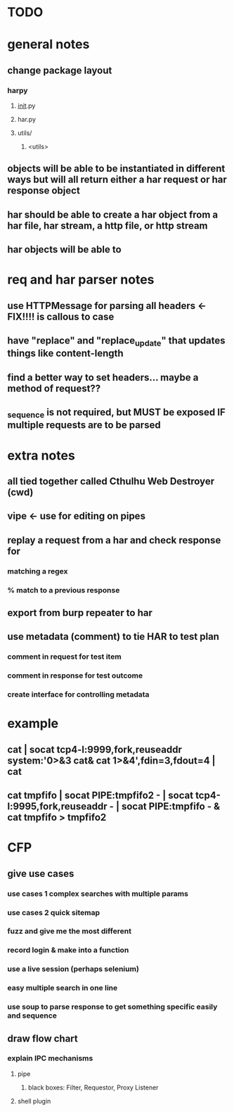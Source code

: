 * TODO

* general notes
** change package layout
*** harpy
**** __init__.py
**** har.py
**** utils/
***** <utils>
** objects will be able to be instantiated in different ways but will all return either a har request or har response object
** har should be able to create a har object from a har file, har stream, a http file, or http stream
** har objects will be able to 
* req and har parser notes
** use HTTPMessage for parsing all headers <- FIX!!!! is callous to case
** have "replace" and "replace_update" that updates things like content-length
** find a better way to set headers... maybe a method of request??
** _sequence is not required, but MUST be exposed IF multiple requests are to be parsed
* extra notes
** all tied together called Cthulhu Web Destroyer (cwd)
** vipe <- use for editing on pipes
** replay a request from a har and check response for
*** matching a regex
*** % match to a previous response
** export from burp repeater to har
** use metadata (comment) to tie  HAR to test plan
*** comment in request for test item
*** comment in response for test outcome
*** create interface for controlling metadata

* example
** cat | socat tcp4-l:9999,fork,reuseaddr system:'0>&3 cat& cat 1>&4',fdin=3,fdout=4 | cat
** cat tmpfifo | socat PIPE:tmpfifo2  - | socat tcp4-l:9995,fork,reuseaddr - | socat PIPE:tmpfifo - & cat tmpfifo  > tmpfifo2


* CFP
** give use cases
*** use cases 1 complex searches with multiple params
*** use cases 2 quick sitemap
*** fuzz and give me the most different
*** record login & make into a function
*** use a live session (perhaps selenium)
*** easy multiple search in one line
*** use soup to parse response to get something specific easily and sequence
** draw flow chart 
*** explain IPC mechanisms
**** pipe
***** black boxes: Filter, Requestor, Proxy Listener
**** shell plugin
